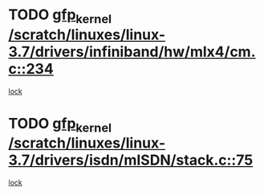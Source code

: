 * TODO [[view:/scratch/linuxes/linux-3.7/drivers/infiniband/hw/mlx4/cm.c::face=ovl-face1::linb=234::colb=61::cole=71][gfp_kernel /scratch/linuxes/linux-3.7/drivers/infiniband/hw/mlx4/cm.c::234]]
[[view:/scratch/linuxes/linux-3.7/drivers/infiniband/hw/mlx4/cm.c::face=ovl-face2::linb=224::colb=2::cole=11][lock]]
* TODO [[view:/scratch/linuxes/linux-3.7/drivers/isdn/mISDN/stack.c::face=ovl-face1::linb=75::colb=24::cole=34][gfp_kernel /scratch/linuxes/linux-3.7/drivers/isdn/mISDN/stack.c::75]]
[[view:/scratch/linuxes/linux-3.7/drivers/isdn/mISDN/stack.c::face=ovl-face2::linb=70::colb=1::cole=10][lock]]
